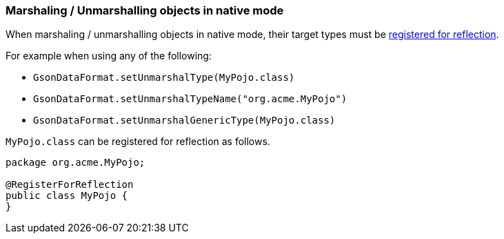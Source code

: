 === Marshaling / Unmarshalling objects in native mode

When marshaling / unmarshalling objects in native mode, their target types must be link:https://quarkus.io/guides/writing-native-applications-tips#registering-for-reflection[registered for reflection].

For example when using any of the following:

* `GsonDataFormat.setUnmarshalType(MyPojo.class)`
* `GsonDataFormat.setUnmarshalTypeName("org.acme.MyPojo")`
* `GsonDataFormat.setUnmarshalGenericType(MyPojo.class)`

`MyPojo.class` can be registered for reflection as follows.

[source,java]
----
package org.acme.MyPojo;

@RegisterForReflection
public class MyPojo {
}
----
